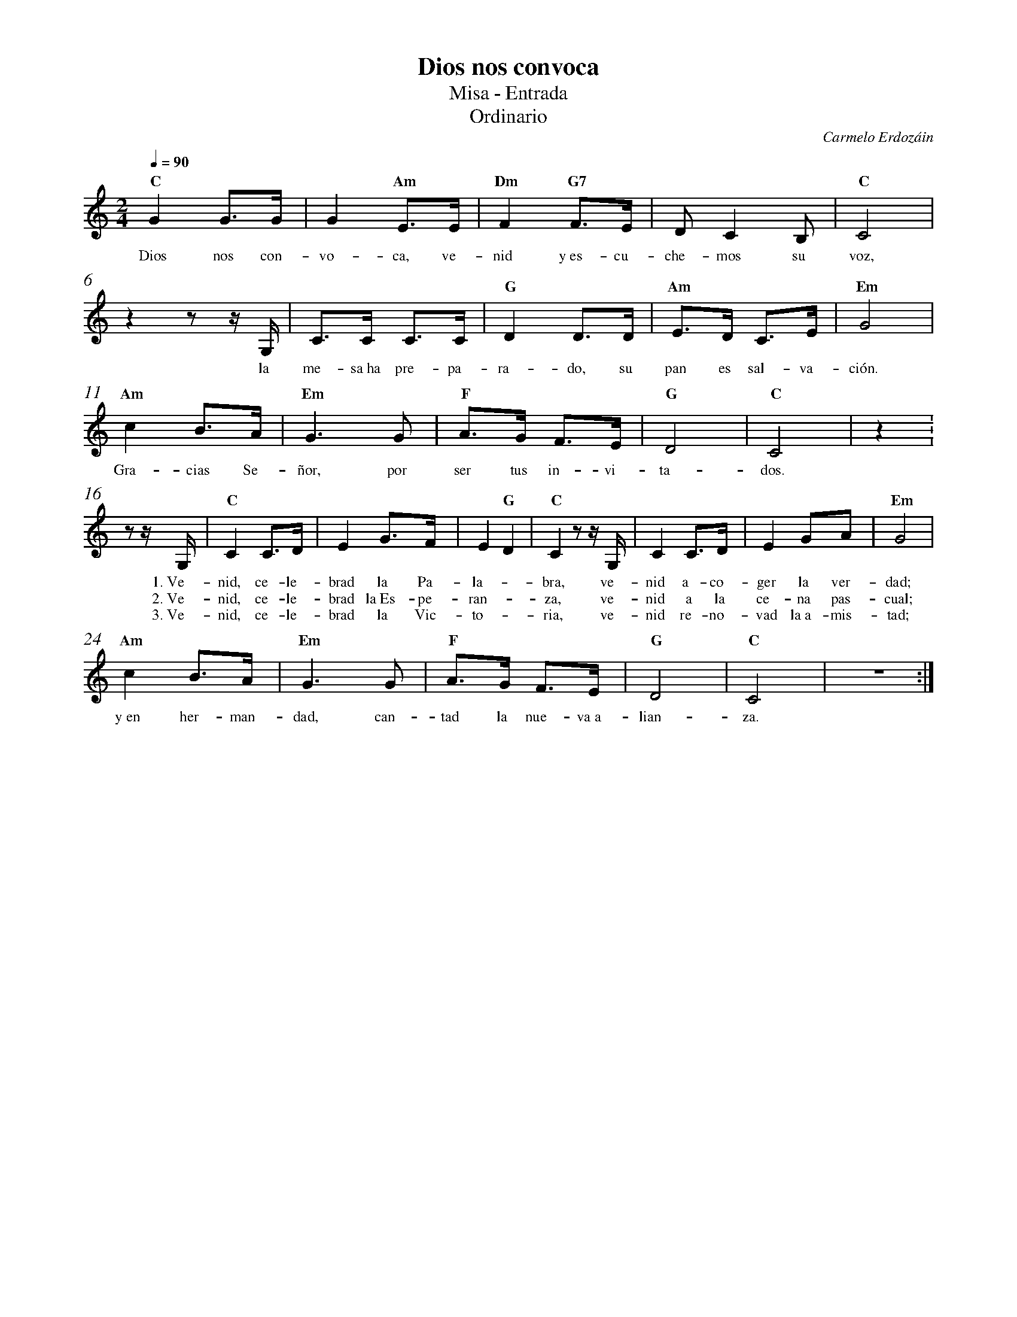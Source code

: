 %abc-2.2
%%MIDI program 74
%%topspace 0
%%composerspace 0
%%titlefont RomanBold 20
%%vocalfont Roman 12
%%composerfont RomanItalic 12
%%gchordfont RomanBold 12
%%tempofont RomanBold 12
%%measurenb 0
%%setbarnb 1
%leftmargin 0.8cm
%rightmargin 0.8cm

X:1
T:Dios nos convoca
T:Misa - Entrada
T:Ordinario
C:Carmelo Erdozáin
S:
M:2/4
L:1/8
Q:1/4=90
K:C
%
    "C"G2 G>G | G2 "Am"E>E | "Dm"F2 "G7"F>E | DC2B, | "C"C4 |
w: Dios nos con-vo-ca, ve-nid y~es-cu-che-mos su voz,
    z2 zz/2G,/2 | C>C C>C | "G"D2 D>D | "Am"E>D C>E | "Em"G4 | 
w: la me-sa~ha pre-pa-ra-do, su pan es sal-va-ción.
    "Am"c2 B>A | "Em"G3 G | "F"A>G F>E | "G"D4 | "C"C4 | z2 :
w: Gra-cias Se-ñor, por ser tus in-vi-ta-dos.
    z z/2G,/2 | "C"C2 C>D | E2 G>F | E2 "G"D2 | "C"C2 zz/2G,/2 | C2 C>D | E2 GA | "Em"G4 |
w: 1.~Ve-nid, ce-le-brad la Pa-la--bra, ve-nid a-co-ger la ver-dad;
w: 2.~Ve-nid, ce-le-brad la~Es-pe-ran--za, ve-nid a la ce-na pas-cual;
w: 3.~Ve-nid, ce-le-brad la Vic-to--ria, ve-nid re-no-vad la~a-mis-tad;
    "Am"c2 B>A | "Em"G3 G | "F"A>G F>E | "G"D4 | "C"C4 | z4 :|
w: y~en her-man-dad, can-tad la nue-va~a-lian-za.